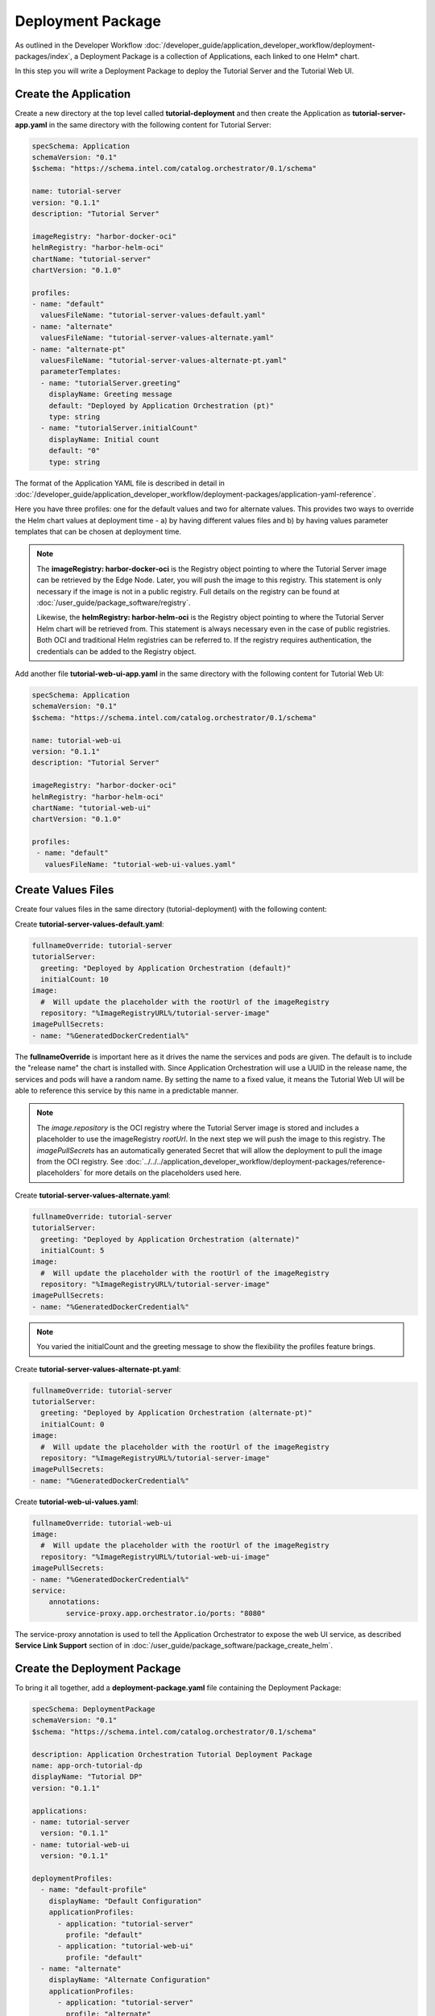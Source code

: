 Deployment Package
==================

As outlined in the Developer Workflow :doc:`/developer_guide/application_developer_workflow/deployment-packages/index`,
a Deployment Package is a collection of Applications, each linked to one Helm\* chart.

In this step you will write a Deployment Package to deploy the Tutorial Server and the Tutorial Web UI.

Create the Application
----------------------

Create a new directory at the top level called **tutorial-deployment** and then create the Application
as **tutorial-server-app.yaml** in the same directory with the following content for Tutorial Server:

.. code:: yaml

    specSchema: Application
    schemaVersion: "0.1"
    $schema: "https://schema.intel.com/catalog.orchestrator/0.1/schema"

    name: tutorial-server
    version: "0.1.1"
    description: "Tutorial Server"

    imageRegistry: "harbor-docker-oci"
    helmRegistry: "harbor-helm-oci"
    chartName: "tutorial-server"
    chartVersion: "0.1.0"

    profiles:
    - name: "default"
      valuesFileName: "tutorial-server-values-default.yaml"
    - name: "alternate"
      valuesFileName: "tutorial-server-values-alternate.yaml"
    - name: "alternate-pt"
      valuesFileName: "tutorial-server-values-alternate-pt.yaml"
      parameterTemplates:
      - name: "tutorialServer.greeting"
        displayName: Greeting message
        default: "Deployed by Application Orchestration (pt)"
        type: string
      - name: "tutorialServer.initialCount"
        displayName: Initial count
        default: "0"
        type: string

The format of the Application YAML file is described in detail in
:doc:`/developer_guide/application_developer_workflow/deployment-packages/application-yaml-reference`.

Here you have three profiles: one for the default values and two for alternate values. This provides two ways to override
the Helm chart values at deployment time - a) by having different values files and b) by having values parameter templates
that can be chosen at deployment time.

.. note::
    The **imageRegistry: harbor-docker-oci** is the Registry object pointing to where the Tutorial Server image can be
    retrieved by the Edge Node. Later, you will push the image to this registry. This statement is only necessary if
    the image is not in a public registry. Full details on the registry can be found at :doc:`/user_guide/package_software/registry`.

    Likewise, the **helmRegistry: harbor-helm-oci** is the Registry object pointing to where the Tutorial Server Helm chart
    will be retrieved from. This statement is always necessary even in the case of public registries. Both OCI and traditional
    Helm registries can be referred to. If the registry requires authentication, the credentials can be added to the Registry
    object.

Add another file **tutorial-web-ui-app.yaml** in the same directory with the following content for Tutorial Web UI:

.. code:: yaml

    specSchema: Application
    schemaVersion: "0.1"
    $schema: "https://schema.intel.com/catalog.orchestrator/0.1/schema"

    name: tutorial-web-ui
    version: "0.1.1"
    description: "Tutorial Server"

    imageRegistry: "harbor-docker-oci"
    helmRegistry: "harbor-helm-oci"
    chartName: "tutorial-web-ui"
    chartVersion: "0.1.0"

    profiles:
     - name: "default"
       valuesFileName: "tutorial-web-ui-values.yaml"


Create Values Files
-------------------

Create four values files in the same directory (tutorial-deployment) with the following content:

Create **tutorial-server-values-default.yaml**:

.. code:: yaml

    fullnameOverride: tutorial-server
    tutorialServer:
      greeting: "Deployed by Application Orchestration (default)"
      initialCount: 10
    image:
      #  Will update the placeholder with the rootUrl of the imageRegistry
      repository: "%ImageRegistryURL%/tutorial-server-image"
    imagePullSecrets:
    - name: "%GeneratedDockerCredential%"

The **fullnameOverride** is important here as it drives the name the services and pods are given. The default
is to include the "release name" the chart is installed with. Since Application Orchestration will use a
UUID in the release name, the services and pods will have a random name. By setting the name to
a fixed value, it means the Tutorial Web UI will be able to reference this service by this name in a predictable
manner.

.. note::
    The `image.repository` is the OCI registry where the Tutorial Server image is stored and includes a placeholder to
    use the imageRegistry `rootUrl`. In the next step we will push the image to this registry.
    The `imagePullSecrets` has an automatically generated Secret that will allow the deployment to pull
    the image from the OCI registry.
    See :doc:`../../../application_developer_workflow/deployment-packages/reference-placeholders` for more details on the
    placeholders used here.

Create **tutorial-server-values-alternate.yaml**:

.. code:: yaml

    fullnameOverride: tutorial-server
    tutorialServer:
      greeting: "Deployed by Application Orchestration (alternate)"
      initialCount: 5
    image:
      #  Will update the placeholder with the rootUrl of the imageRegistry
      repository: "%ImageRegistryURL%/tutorial-server-image"
    imagePullSecrets:
    - name: "%GeneratedDockerCredential%"

.. note::
    You varied the initialCount and the greeting message to show the flexibility the profiles feature brings.


Create **tutorial-server-values-alternate-pt.yaml**:

.. code:: yaml

    fullnameOverride: tutorial-server
    tutorialServer:
      greeting: "Deployed by Application Orchestration (alternate-pt)"
      initialCount: 0
    image:
      #  Will update the placeholder with the rootUrl of the imageRegistry
      repository: "%ImageRegistryURL%/tutorial-server-image"
    imagePullSecrets:
    - name: "%GeneratedDockerCredential%"

Create **tutorial-web-ui-values.yaml**:

.. code:: yaml

    fullnameOverride: tutorial-web-ui
    image:
      #  Will update the placeholder with the rootUrl of the imageRegistry
      repository: "%ImageRegistryURL%/tutorial-web-ui-image"
    imagePullSecrets:
    - name: "%GeneratedDockerCredential%"
    service:
        annotations:
            service-proxy.app.orchestrator.io/ports: "8080"

The service-proxy annotation is used to tell the Application Orchestrator to expose the web UI service,
as described **Service Link Support** section of in
:doc:`/user_guide/package_software/package_create_helm`. 

Create the Deployment Package
-----------------------------

To bring it all together, add a **deployment-package.yaml** file containing
the Deployment Package:

.. code:: yaml

    specSchema: DeploymentPackage
    schemaVersion: "0.1"
    $schema: "https://schema.intel.com/catalog.orchestrator/0.1/schema"

    description: Application Orchestration Tutorial Deployment Package
    name: app-orch-tutorial-dp
    displayName: "Tutorial DP"
    version: "0.1.1"

    applications:
    - name: tutorial-server
      version: "0.1.1"
    - name: tutorial-web-ui
      version: "0.1.1"

    deploymentProfiles:
      - name: "default-profile"
        displayName: "Default Configuration"
        applicationProfiles:
          - application: "tutorial-server"
            profile: "default"
          - application: "tutorial-web-ui"
            profile: "default"
      - name: "alternate"
        displayName: "Alternate Configuration"
        applicationProfiles:
          - application: "tutorial-server"
            profile: "alternate"
          - application: "tutorial-web-ui"
            profile: "default"
      - name: "alternate-pt"
        displayName: "Alternate with Parameter Templates"
        applicationProfiles:
          - application: "tutorial-server"
            profile: "alternate-pt"
          - application: "tutorial-web-ui"
            profile: "default"

    defaultNamespaces:
        tutorial-server: tutorial
        tutorial-web-ui: tutorial

The format of the Deployment Package YAML file is described in detail in
:doc:`/developer_guide/application_developer_workflow/deployment-packages/deployment-package-yaml-reference`.

This is where the power of the Deployment Package can be seen, bringing together the Applications. It allows you to
define which Applications (and their versions) to include, and to define the Deployment Profiles combining the
different Application Profiles. It also allows you to set the **namespace** that the Application will be deployed to. If
this is left out, a default namespace will be created for each Application.

.. note::
    In this case, you are using the same namespace for both, so they can call each other without needing to use the full
    DNS name.


